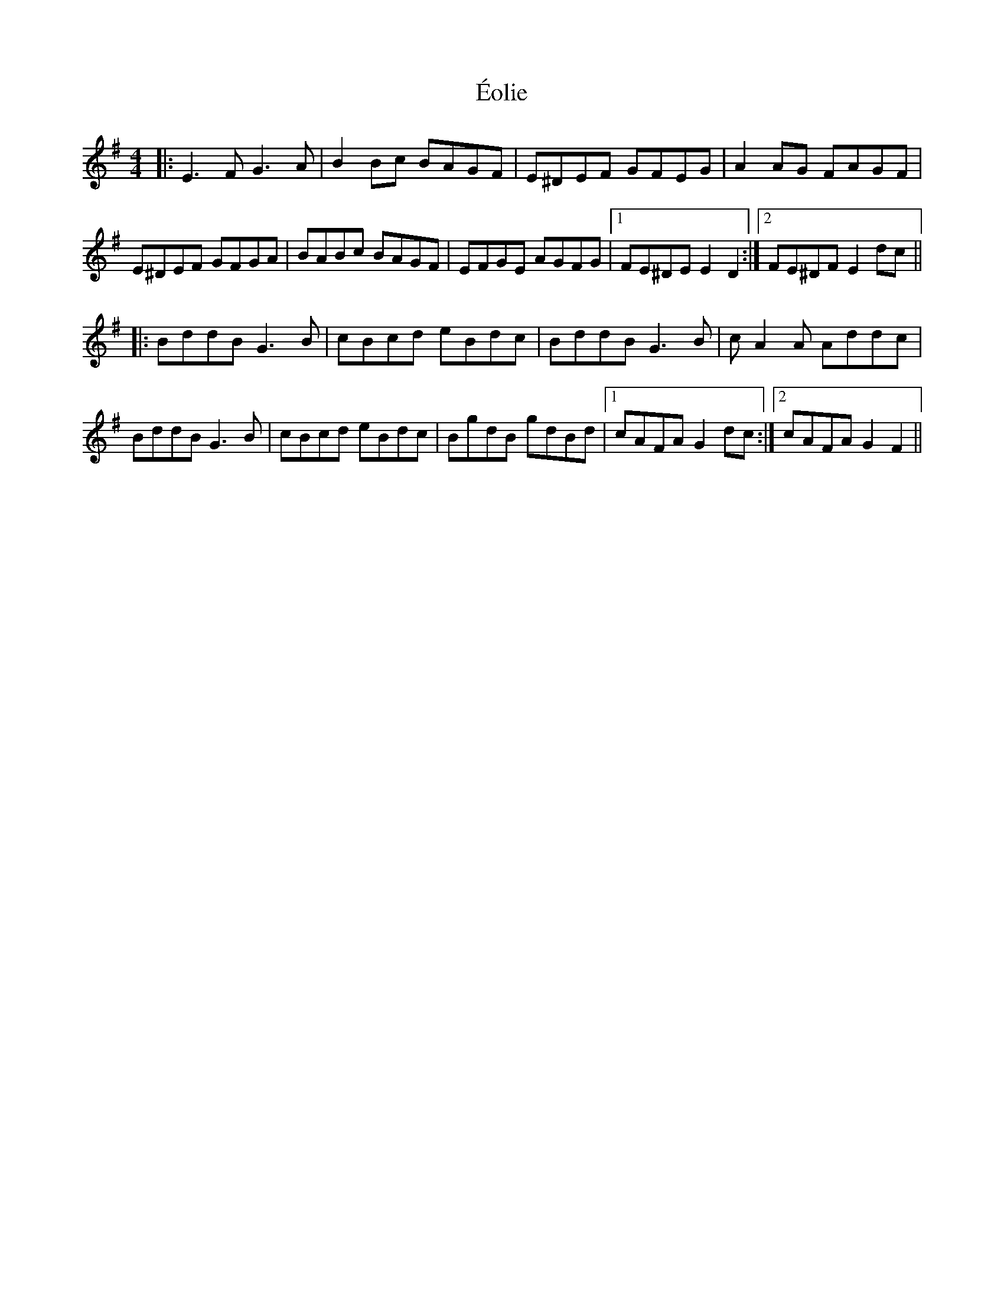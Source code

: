 X: 12004
T: Éolie
R: reel
M: 4/4
K: Eminor
|:E3F G3A|B2Bc BAGF|E^DEF GFEG|A2AG FAGF|
E^DEF GFGA|BABc BAGF|EFGE AGFG|1 FE^DE E2D2:|2 FE^DF E2dc||
|:BddB G3B|cBcd eBdc|BddB G3B|cA2A Addc|
BddB G3B|cBcd eBdc|BgdB gdBd|1 cAFA G2dc:|2 cAFA G2 F2||

